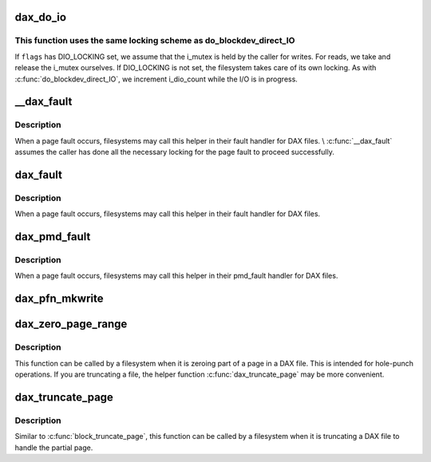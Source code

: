 .. -*- coding: utf-8; mode: rst -*-
.. src-file: fs/dax.c

.. _`dax_do_io`:

dax_do_io
=========

.. c:function:: ssize_t dax_do_io(struct kiocb *iocb, struct inode *inode, struct iov_iter *iter, get_block_t get_block, dio_iodone_t end_io, int flags)

    Perform I/O to a DAX file

    :param struct kiocb \*iocb:
        The control block for this I/O

    :param struct inode \*inode:
        The file which the I/O is directed at

    :param struct iov_iter \*iter:
        The addresses to do I/O from or to

    :param get_block_t get_block:
        The filesystem method used to translate file offsets to blocks

    :param dio_iodone_t end_io:
        A filesystem callback for I/O completion

    :param int flags:
        See below

.. _`dax_do_io.this-function-uses-the-same-locking-scheme-as-do_blockdev_direct_io`:

This function uses the same locking scheme as do_blockdev_direct_IO
-------------------------------------------------------------------

If \ ``flags``\  has DIO_LOCKING set, we assume that the i_mutex is held by the
caller for writes.  For reads, we take and release the i_mutex ourselves.
If DIO_LOCKING is not set, the filesystem takes care of its own locking.
As with \ :c:func:`do_blockdev_direct_IO`\ , we increment i_dio_count while the I/O
is in progress.

.. _`__dax_fault`:

__dax_fault
===========

.. c:function:: int __dax_fault(struct vm_area_struct *vma, struct vm_fault *vmf, get_block_t get_block)

    handle a page fault on a DAX file

    :param struct vm_area_struct \*vma:
        The virtual memory area where the fault occurred

    :param struct vm_fault \*vmf:
        The description of the fault

    :param get_block_t get_block:
        The filesystem method used to translate file offsets to blocks

.. _`__dax_fault.description`:

Description
-----------

When a page fault occurs, filesystems may call this helper in their
fault handler for DAX files. \\ :c:func:`__dax_fault`\  assumes the caller has done all
the necessary locking for the page fault to proceed successfully.

.. _`dax_fault`:

dax_fault
=========

.. c:function:: int dax_fault(struct vm_area_struct *vma, struct vm_fault *vmf, get_block_t get_block)

    handle a page fault on a DAX file

    :param struct vm_area_struct \*vma:
        The virtual memory area where the fault occurred

    :param struct vm_fault \*vmf:
        The description of the fault

    :param get_block_t get_block:
        The filesystem method used to translate file offsets to blocks

.. _`dax_fault.description`:

Description
-----------

When a page fault occurs, filesystems may call this helper in their
fault handler for DAX files.

.. _`dax_pmd_fault`:

dax_pmd_fault
=============

.. c:function:: int dax_pmd_fault(struct vm_area_struct *vma, unsigned long address, pmd_t *pmd, unsigned int flags, get_block_t get_block)

    handle a PMD fault on a DAX file

    :param struct vm_area_struct \*vma:
        The virtual memory area where the fault occurred

    :param unsigned long address:
        *undescribed*

    :param pmd_t \*pmd:
        *undescribed*

    :param unsigned int flags:
        *undescribed*

    :param get_block_t get_block:
        The filesystem method used to translate file offsets to blocks

.. _`dax_pmd_fault.description`:

Description
-----------

When a page fault occurs, filesystems may call this helper in their
pmd_fault handler for DAX files.

.. _`dax_pfn_mkwrite`:

dax_pfn_mkwrite
===============

.. c:function:: int dax_pfn_mkwrite(struct vm_area_struct *vma, struct vm_fault *vmf)

    handle first write to DAX page

    :param struct vm_area_struct \*vma:
        The virtual memory area where the fault occurred

    :param struct vm_fault \*vmf:
        The description of the fault

.. _`dax_zero_page_range`:

dax_zero_page_range
===================

.. c:function:: int dax_zero_page_range(struct inode *inode, loff_t from, unsigned length, get_block_t get_block)

    zero a range within a page of a DAX file

    :param struct inode \*inode:
        The file being truncated

    :param loff_t from:
        The file offset that is being truncated to

    :param unsigned length:
        The number of bytes to zero

    :param get_block_t get_block:
        The filesystem method used to translate file offsets to blocks

.. _`dax_zero_page_range.description`:

Description
-----------

This function can be called by a filesystem when it is zeroing part of a
page in a DAX file.  This is intended for hole-punch operations.  If
you are truncating a file, the helper function \ :c:func:`dax_truncate_page`\  may be
more convenient.

.. _`dax_truncate_page`:

dax_truncate_page
=================

.. c:function:: int dax_truncate_page(struct inode *inode, loff_t from, get_block_t get_block)

    handle a partial page being truncated in a DAX file

    :param struct inode \*inode:
        The file being truncated

    :param loff_t from:
        The file offset that is being truncated to

    :param get_block_t get_block:
        The filesystem method used to translate file offsets to blocks

.. _`dax_truncate_page.description`:

Description
-----------

Similar to \ :c:func:`block_truncate_page`\ , this function can be called by a
filesystem when it is truncating a DAX file to handle the partial page.

.. This file was automatic generated / don't edit.


